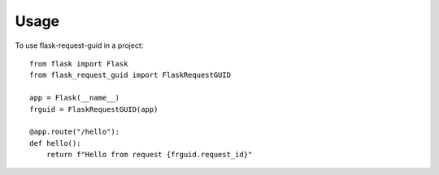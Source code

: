 =====
Usage
=====

To use flask-request-guid in a project::

    from flask import Flask
    from flask_request_guid import FlaskRequestGUID

    app = Flask(__name__)
    frguid = FlaskRequestGUID(app)

    @app.route("/hello"):
    def hello():
        return f"Hello from request {frguid.request_id}"
